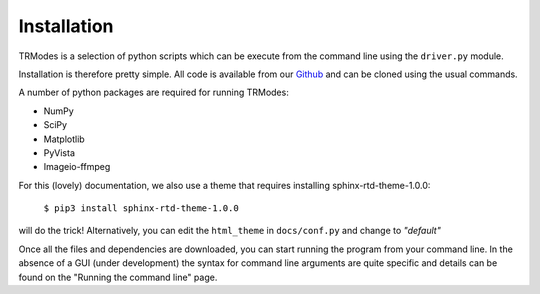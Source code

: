 Installation
============

TRModes is a selection of python scripts which can be execute from the command line using the ``driver.py`` module.

Installation is therefore pretty simple. All code is available from our Github_ and can be cloned using the usual commands.

.. _Github: https://github.com/willeaton101/TRModes

A number of python packages are required for running TRModes:

* NumPy
* SciPy
* Matplotlib
* PyVista
* Imageio-ffmpeg


For this (lovely) documentation, we also use a theme that requires installing sphinx-rtd-theme-1.0.0:

    ``$ pip3 install sphinx-rtd-theme-1.0.0``

will do the trick! Alternatively, you can edit the ``html_theme`` in ``docs/conf.py`` and change to *"default"*

Once all the files and dependencies are downloaded, you can start running the program from your command line. In the
absence of a GUI (under development) the syntax for command line arguments are quite specific and details can be found
on the "Running the command line" page.
